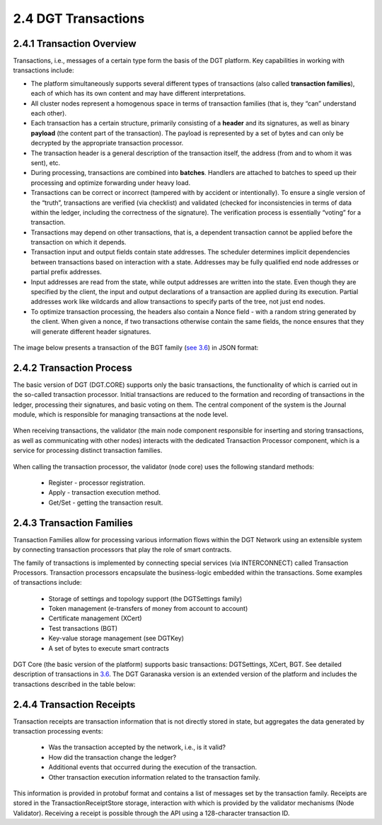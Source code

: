 
2.4	DGT Transactions
++++++++++++++++++++++++++++

2.4.1	Transaction Overview
==================================

Transactions, i.e., messages of a certain type form the basis of the DGT platform. Key capabilities in working with transactions include: 

•	The platform simultaneously supports several different types of transactions (also called **transaction families**), each of which has its own content and may have different interpretations.

•	All cluster nodes represent a homogenous space in terms of transaction families (that is, they “can” understand each other).

•	Each transaction has a certain structure, primarily consisting of a **header** and its signatures, as well as binary **payload** (the content part of the transaction). The payload is represented by a set of bytes and can only be decrypted by the appropriate transaction processor.  

•	The transaction header is a general description of the transaction itself, the address (from and to whom it was sent), etc.

•	During processing, transactions are combined into **batches**. Handlers are attached to batches to speed up their processing and optimize forwarding under heavy load.

•	Transactions can be correct or incorrect (tampered with by accident or intentionally). To ensure a single version of the “truth”, transactions are verified (via checklist) and validated (checked for inconsistencies in terms of data within the ledger, including the correctness of the signature). The verification process is essentially “voting” for a transaction.

•	Transactions may depend on other transactions, that is, a dependent transaction cannot be applied before the transaction on which it depends. 

•	Transaction input and output fields contain state addresses. The scheduler determines implicit dependencies between transactions based on interaction with a state. Addresses may be fully qualified end node addresses or partial prefix addresses. 

•	Input addresses are read from the state, while output addresses are written into the state. Even though they are specified by the client, the input and output declarations of a transaction are applied during its execution. Partial addresses work like wildcards and allow transactions to specify parts of the tree, not just end nodes. 

•	To optimize transaction processing, the headers also contain a Nonce field - with a random string generated by the client. When given a nonce, if two transactions otherwise contain the same fields, the nonce ensures that they will generate different header signatures. 

 .. image:: ../images/figure_46.png
      :align: center

The image below presents a transaction of the BGT family (`see 3.6`_) in JSON format:

 .. image:: ../images/figure_47.png
      :align: center

.. _see 3.6: ../ADMIN_GUIDE/3.6_DGT_CLI_and_Base_Transaction_Families.html

2.4.2	Transaction Process
====================================

The basic version of DGT (DGT.CORE) supports only the basic transactions, the functionality of which is carried out in the so-called transaction processor. Initial transactions are reduced to the formation and recording of transactions in the ledger, processing their signatures, and basic voting on them. The central component of the system is the Journal module, which is responsible for managing transactions at the node level. 

 .. image:: ../images/figure_48.png
      :align: center

When receiving transactions, the validator (the main node component responsible for inserting and storing transactions, as well as communicating with other nodes) interacts with the dedicated Transaction Processor component, which is a service for processing distinct transaction families. 

 .. image:: ../images/figure_49.png
      :align: center

When calling the transaction processor, the validator (node core) uses the following standard methods:

 •	Register - processor registration.
 •	Apply - transaction execution method.
 •	Get/Set - getting the transaction result.

2.4.3	Transaction Families
=====================================

Transaction Families allow for processing various information flows within the DGT Network using an extensible system by connecting transaction processors that play the role of smart contracts. 

The family of transactions is implemented by connecting special services (via INTERCONNECT) called Transaction Processors. Transaction processors encapsulate the business-logic embedded within the transactions. Some examples of transactions include: 

 •	Storage of settings and topology support (the DGTSettings family)
 •	Token management (e-transfers of money from account to account)
 •	Certificate management (XCert)
 •	Test transactions (BGT)
 •	Key-value storage management (see DGTKey)
 •	A set of bytes to execute smart contracts

 .. image:: ../images/figure_50.png
      :align: center

DGT Core (the basic version of the platform) supports basic transactions: DGTSettings, XCert, BGT. See detailed description of transactions in `3.6`_. The DGT Garanaska version is an extended version of the platform and includes the transactions described in the table below: 

.. _3.6: ../ADMIN_GUIDE/3.6_DGT_CLI_and_Base_Transaction_Families.html

 .. image:: ../images/table_9_04.PNG
      :align: center

2.4.4	Transaction Receipts
====================================

Transaction receipts are transaction information that is not directly stored in state, but aggregates the data generated by transaction processing events: 

 •	Was the transaction accepted by the network, i.e., is it valid?
 •	How did the transaction change the ledger?
 •	Additional events that occurred during the execution of the transaction.
 •	Other transaction execution information related to the transaction family.

This information is provided in protobuf format and contains a list of messages set by the transaction family. Receipts are stored in the TransactionReceiptStore storage, interaction with which is provided by the validator mechanisms (Node Validator). Receiving a receipt is possible through the API using a 128-character transaction ID. 
